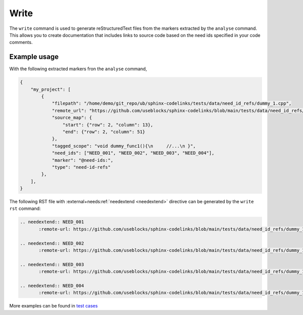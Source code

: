 .. _write:

Write
=====

The ``write`` command is used to generate reStructuredText files from the markers extracted by the ``analyse`` command.
This allows you to create documentation that includes links to source code based on the need ids specified in your code comments.

Example usage
-------------

With the following extracted markers fron the ``analyse`` command,

.. code-block:: json

   {
       "my_project": [
           {
               "filepath": "/home/demo/git_repo/ub/sphinx-codelinks/tests/data/need_id_refs/dummy_1.cpp",
               "remote_url": "https://github.com/useblocks/sphinx-codelinks/blob/main/tests/data/need_id_refs/dummy_1.cpp#L3",
               "source_map": {
                   "start": {"row": 2, "column": 13},
                   "end": {"row": 2, "column": 51}
               },
               "tagged_scope": "void dummy_func1(){\n     //...\n }",
               "need_ids": ["NEED_001", "NEED_002", "NEED_003", "NEED_004"],
               "marker": "@need-ids:",
               "type": "need-id-refs"
           },
       ],
   }

The following RST file with :external+needs:ref:`needextend <needextend>` directive can be generated by the ``write rst`` command:

.. code-block:: rst

    .. needextend:: NEED_001
           :remote-url: https://github.com/useblocks/sphinx-codelinks/blob/main/tests/data/need_id_refs/dummy_1.cpp#L3

    .. needextend:: NEED_002
           :remote-url: https://github.com/useblocks/sphinx-codelinks/blob/main/tests/data/need_id_refs/dummy_1.cpp#L3

    .. needextend:: NEED_003
           :remote-url: https://github.com/useblocks/sphinx-codelinks/blob/main/tests/data/need_id_refs/dummy_1.cpp#L3

    .. needextend:: NEED_004
           :remote-url: https://github.com/useblocks/sphinx-codelinks/blob/main/tests/data/need_id_refs/dummy_1.cpp#L3

More examples can be found in `test cases <https://github.com/useblocks/sphinx-codelinks/blob/main/tests/test_needextend_write.py>`__
